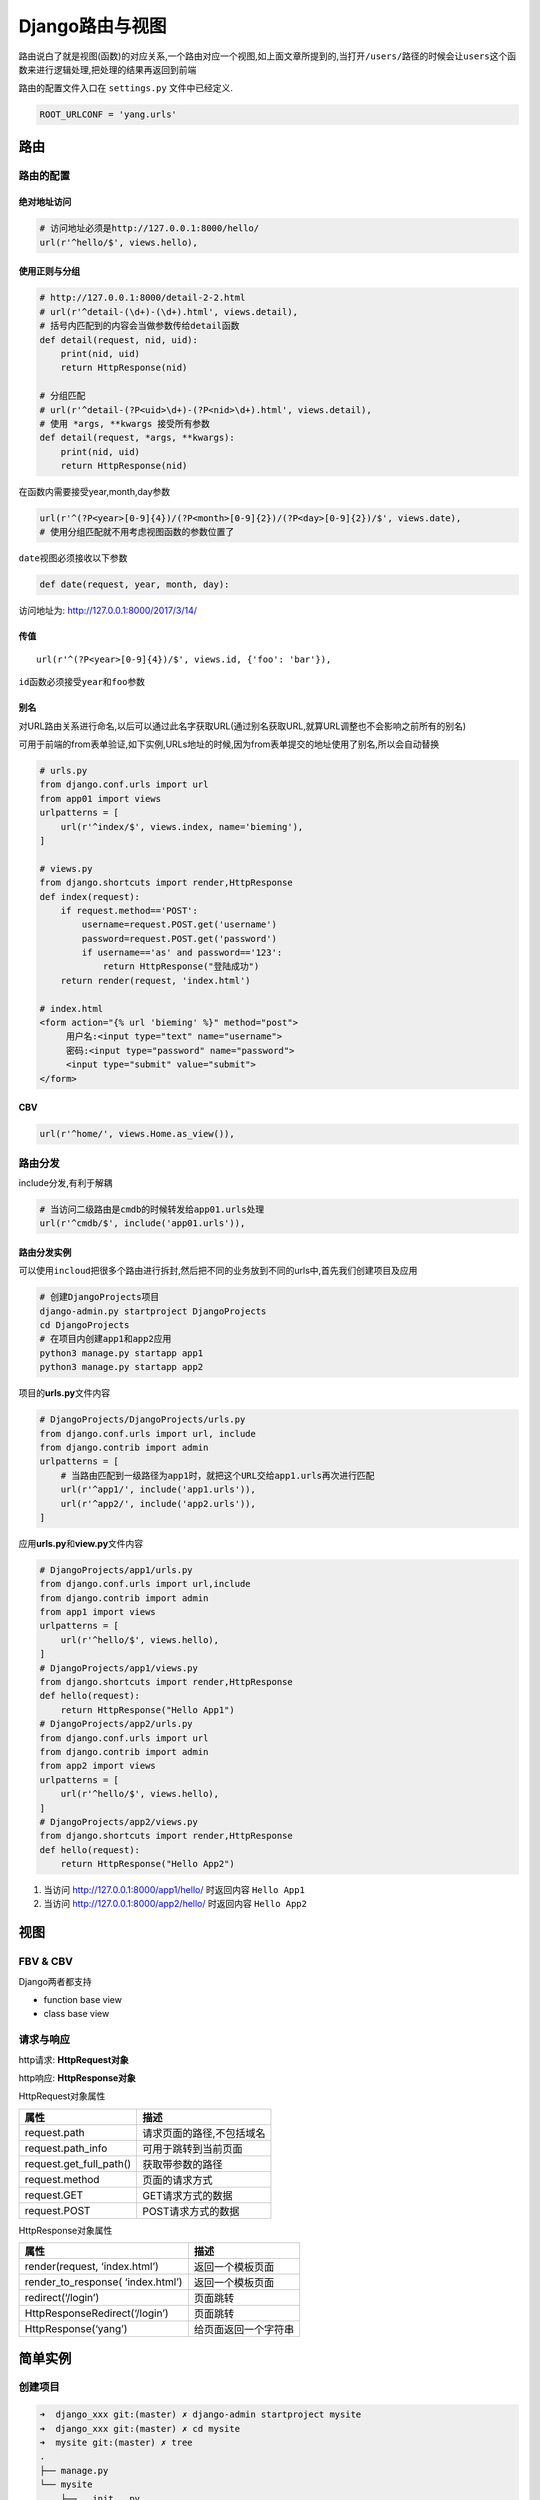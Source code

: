 Django路由与视图
================

路由说白了就是视图(函数)的对应关系,一个路由对应一个视图,如上面文章所提到的,当打开\ ``/users/``\ 路径的时候会让\ ``users``\ 这个函数来进行逻辑处理,把处理的结果再返回到前端

路由的配置文件入口在 ``settings.py`` 文件中已经定义.

.. code:: python

    ROOT_URLCONF = 'yang.urls'

路由
----

路由的配置
~~~~~~~~~~

绝对地址访问
^^^^^^^^^^^^

.. code:: python

    # 访问地址必须是http://127.0.0.1:8000/hello/
    url(r'^hello/$', views.hello),

使用正则与分组
^^^^^^^^^^^^^^

.. code:: python

    # http://127.0.0.1:8000/detail-2-2.html
    # url(r'^detail-(\d+)-(\d+).html', views.detail),
    # 括号内匹配到的内容会当做参数传给detail函数
    def detail(request, nid, uid):
        print(nid, uid)
        return HttpResponse(nid)

    # 分组匹配
    # url(r'^detail-(?P<uid>\d+)-(?P<nid>\d+).html', views.detail),
    # 使用 *args, **kwargs 接受所有参数
    def detail(request, *args, **kwargs):
        print(nid, uid)
        return HttpResponse(nid)

在函数内需要接受year,month,day参数

.. code:: python

    url(r'^(?P<year>[0-9]{4})/(?P<month>[0-9]{2})/(?P<day>[0-9]{2})/$', views.date),
    # 使用分组匹配就不用考虑视图函数的参数位置了

``date``\ 视图必须接收以下参数

.. code:: python

    def date(request, year, month, day):

访问地址为: http://127.0.0.1:8000/2017/3/14/

传值
^^^^

::

    url(r'^(?P<year>[0-9]{4})/$', views.id, {'foo': 'bar'}),

``id``\ 函数必须接受\ ``year``\ 和\ ``foo``\ 参数

别名
^^^^

对URL路由关系进行命名,以后可以通过此名字获取URL(通过别名获取URL,就算URL调整也不会影响之前所有的别名)

可用于前端的from表单验证,如下实例,URLs地址的时候,因为from表单提交的地址使用了别名,所以会自动替换

.. code:: python

        # urls.py
        from django.conf.urls import url
        from app01 import views
        urlpatterns = [
            url(r'^index/$', views.index, name='bieming'),
        ]

        # views.py
        from django.shortcuts import render,HttpResponse
        def index(request):
            if request.method=='POST':
                username=request.POST.get('username')
                password=request.POST.get('password')
                if username=='as' and password=='123':
                    return HttpResponse("登陆成功")
            return render(request, 'index.html')

        # index.html
        <form action="{% url 'bieming' %}" method="post">
             用户名:<input type="text" name="username">
             密码:<input type="password" name="password">
             <input type="submit" value="submit">
        </form>

CBV
^^^

.. code:: python

    url(r'^home/', views.Home.as_view()),

路由分发
~~~~~~~~

include分发,有利于解耦

.. code:: python

    # 当访问二级路由是cmdb的时候转发给app01.urls处理
    url(r'^cmdb/$', include('app01.urls')),

路由分发实例
^^^^^^^^^^^^

可以使用\ ``incloud``\ 把很多个路由进行拆封,然后把不同的业务放到不同的urls中,首先我们创建项目及应用

.. code:: python

        # 创建DjangoProjects项目
        django-admin.py startproject DjangoProjects
        cd DjangoProjects
        # 在项目内创建app1和app2应用
        python3 manage.py startapp app1
        python3 manage.py startapp app2

项目的\ **urls.py**\ 文件内容

.. code:: python

        # DjangoProjects/DjangoProjects/urls.py
        from django.conf.urls import url, include
        from django.contrib import admin
        urlpatterns = [
            # 当路由匹配到一级路径为app1时，就把这个URL交给app1.urls再次进行匹配
            url(r'^app1/', include('app1.urls')),
            url(r'^app2/', include('app2.urls')),
        ]

应用\ **urls.py**\ 和\ **view.py**\ 文件内容

.. code:: python

        # DjangoProjects/app1/urls.py
        from django.conf.urls import url,include
        from django.contrib import admin
        from app1 import views
        urlpatterns = [
            url(r'^hello/$', views.hello),
        ]
        # DjangoProjects/app1/views.py
        from django.shortcuts import render,HttpResponse
        def hello(request):
            return HttpResponse("Hello App1")
        # DjangoProjects/app2/urls.py
        from django.conf.urls import url
        from django.contrib import admin
        from app2 import views
        urlpatterns = [
            url(r'^hello/$', views.hello),
        ]
        # DjangoProjects/app2/views.py
        from django.shortcuts import render,HttpResponse
        def hello(request):
            return HttpResponse("Hello App2")

1. 当访问 http://127.0.0.1:8000/app1/hello/ 时返回内容 ``Hello App1``
2. 当访问 http://127.0.0.1:8000/app2/hello/ 时返回内容 ``Hello App2``

视图
----

FBV & CBV
~~~~~~~~~

Django两者都支持

-  function base view
-  class base view

请求与响应
~~~~~~~~~~

http请求: **HttpRequest对象**

http响应: **HttpResponse对象**

HttpRequest对象属性

+-------------------------+---------------------------+
| 属性                    | 描述                      |
+=========================+===========================+
| request.path            | 请求页面的路径,不包括域名 |
+-------------------------+---------------------------+
| request.path_info       | 可用于跳转到当前页面      |
+-------------------------+---------------------------+
| request.get_full_path() | 获取带参数的路径          |
+-------------------------+---------------------------+
| request.method          | 页面的请求方式            |
+-------------------------+---------------------------+
| request.GET             | GET请求方式的数据         |
+-------------------------+---------------------------+
| request.POST            | POST请求方式的数据        |
+-------------------------+---------------------------+

HttpResponse对象属性

+-----------------------------------+----------------------+
| 属性                              | 描述                 |
+===================================+======================+
| render(request, ‘index.html’)     | 返回一个模板页面     |
+-----------------------------------+----------------------+
| render_to_response( ‘index.html’) | 返回一个模板页面     |
+-----------------------------------+----------------------+
| redirect(‘/login’)                | 页面跳转             |
+-----------------------------------+----------------------+
| HttpResponseRedirect(‘/login’)    | 页面跳转             |
+-----------------------------------+----------------------+
| HttpResponse(‘yang’)              | 给页面返回一个字符串 |
+-----------------------------------+----------------------+

简单实例
--------

创建项目
~~~~~~~~

.. code:: shell

    ➜  django_xxx git:(master) ✗ django-admin startproject mysite
    ➜  django_xxx git:(master) ✗ cd mysite
    ➜  mysite git:(master) ✗ tree
    .
    ├── manage.py
    └── mysite
        ├── __init__.py
        ├── settings.py
        ├── urls.py
        └── wsgi.py

    1 directory, 5 files

创建app
~~~~~~~

新建app,名称为learn,会自动生成一个learn目录

.. code:: shell

    ➜  mysite git:(master) ✗ python3 manage.py startapp learn
    ➜  mysite git:(master) ✗ tree
    .
    ├── learn
    │   ├── __init__.py
    │   ├── admin.py
    │   ├── apps.py    # Django 1.9.x 以上会在Django 1.8基础上多出此文件
    │   ├── migrations # Django 1.8.x 以上会生成此目录
    │   │   └── __init__.py
    │   ├── models.py
    │   ├── tests.py
    │   └── views.py
    ├── manage.py
    └── mysite
        ├── __init__.py
        ├── __pycache__
        │   ├── __init__.cpython-35.pyc
        │   └── settings.cpython-35.pyc
        ├── settings.py
        ├── urls.py
        └── wsgi.py

    4 directories, 14 files

将新定义的app添加到settings.py中的INSTALL_APPS中
~~~~~~~~~~~~~~~~~~~~~~~~~~~~~~~~~~~~~~~~~~~~~~~~

.. code:: shell

    ➜  mysite git:(master) ✗ ls
    learn     manage.py mysite
    ➜  mysite git:(master) ✗ vim mysite/settings.py

    # 修改内容如下

    INSTALLED_APPS = [
        'django.contrib.admin',
        'django.contrib.auth',
        'django.contrib.contenttypes',
        'django.contrib.sessions',
        'django.contrib.messages',
        'django.contrib.staticfiles',
        'learn',
    ]

定义视图函数
~~~~~~~~~~~~

.. code:: shell

    ➜  mysite git:(master) ✗ vim learn/views.py

    from django.shortcuts import render

    # Create your views here.
    from django.http import HttpResponse

    def index(request):
        return HttpResponse('Hello World')

定义视图函数相关的url
~~~~~~~~~~~~~~~~~~~~~

即规定 访问什么网址对应什么内容

Django 1.8.x以后,官方要求以如下方式导入,再使用

.. code:: shell

    from learn.views import index   # 导入

    urlpatterns = [
        url(r'^admin/', admin.site.urls),
        url(r'^$', index),   # 使用index
    ]

运行
~~~~

::

    python manage.py runserver

打开 ``http://127.0.0.1:8000/`` 即可看到效果,页面会显示 ``Hello World``

如需修改监听IP,及端口

::

    python manage.py runserver 0.0.0.0:8000

视图及url进阶
-------------

通过url传值,做加减法

/add?a=4&b=5
~~~~~~~~~~~~

url 通过 ``/add?a=4&b=5``\ 方式传值

.. code:: shell

    ➜  mysite git:(master) ✗ ls
    db.sqlite3 learn      manage.py  mysite
    ➜  mysite git:(master) ✗ python3 manage.py startapp calc

    ➜  mysite git:(master) ✗ tree calc
    calc
    ├── __init__.py
    ├── admin.py
    ├── apps.py
    ├── migrations
    │   └── __init__.py
    ├── models.py
    ├── tests.py
    └── views.py

    1 directory, 7 files

将 ``calc`` 这个app加入到 ``mysite/settings.py``

.. code:: shell

    INSTALLED_APPS = [
        'django.contrib.admin',
        'django.contrib.auth',
        'django.contrib.contenttypes',
        'django.contrib.sessions',
        ...
        'calc',
    ]

修改 ``calc/views.py``

::

    ➜  mysite git:(master) ✗ vim calc/views.py

.. code:: shell

    from django.shortcuts import render

    # Create your views here.
    from django.http import HttpResponse

    def add(request):
        a = request.GET['a']
        b = request.GET['b']
        c = int(a) + int(b)
        return HttpResponse(str(c))

**request.GET 类似于一个字典，更好的办法是用 request.GET.get(‘a’, 0)
当没有传递 a 的时候默认 a 为 0**

修改 mysite/urls.py

::

    ➜  mysite git:(master) ✗ vim mysite/urls.py

.. code:: shell

    from django.conf.urls import url
    from django.contrib import admin
    from learn.views import index
    from calc.views import add

    urlpatterns = [
        url(r'^admin/', admin.site.urls),
        url(r'^$', index),
        url(r'^add/$',add,name='add'),
    ]

运行

::

    ➜  mysite git:(master) ✗ python3 manage.py runserver

访问

``http://127.0.0.1:8000/add/?a=4&b=5``

会显示 ``a + b`` 的结果

试试 ``http://127.0.0.1:8000/add/?a=157&b=5``

/add/3/4/
~~~~~~~~~

url 通过 ``/add/3/4/`` 传值

修改 ``calc/views.py``

::

    vim calc/views.py

.. code:: shell

    def add2(request,a,b):
        c = int(a) + int(b)
        return HttpResponse(str(c))

修改 ``mysite/urls.py``

::

    url(r'^add/(\d+)/(\d+)/$',add2,name='add2'),

访问 ``http://127.0.0.1:8000/add/100/200/``

新地址自动跳转到旧地址的一种方式:

.. code:: python

    from django.http import HttpResponseRedirect
    # from django.core.urlresolvers import reverse  # django 1.4.x - django 1.10.x
    from django.urls import reverse

    def old_add2_redirect(request,a,b):
        return HttpResponseRedirect(reverse('add2',args=(a,b)))

urls.py

.. code:: python

    url(r'^new_add/(\d+)/(\d+)/$',add2,name='add2'),
    url(r'^add/(\d+)/(\d+)/$',old_add2_redirect),
